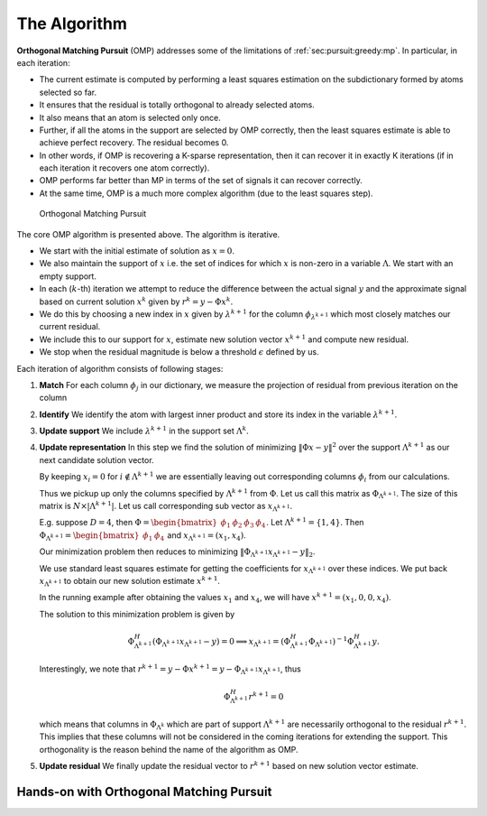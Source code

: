 The Algorithm
=======================

**Orthogonal Matching Pursuit** (OMP) addresses some of the limitations of 
:ref:`sec:pursuit:greedy:mp`. In particular, in each iteration:

* The current estimate is computed by performing a least squares
  estimation on the subdictionary formed by atoms selected so far.
* It ensures that the residual is totally orthogonal to already selected atoms.
* It also means that an atom is selected only once.
* Further, if all the atoms in the support are selected by OMP correctly, then
  the least squares estimate is able to achieve perfect recovery. 
  The residual becomes 0.
* In other words, if OMP is recovering a K-sparse representation, then 
  it can recover it in exactly K iterations (if in each iteration it 
  recovers one atom correctly).
* OMP performs far better than MP in terms of the set of signals it can 
  recover correctly.
* At the same time, OMP is a much more complex algorithm (due to the least squares step).


.. figure:: images/algorithm_orthogonal_matching_pursuit.png

    Orthogonal Matching Pursuit

The core OMP algorithm is presented above.
The algorithm is iterative. 

*  We start with the initial estimate of solution as :math:`x=0`. 
*  We also maintain the support of :math:`x` i.e. the set of indices for which :math:`x` is non-zero
   in a variable :math:`\Lambda`.
   We start with an empty support.
*  In each (:math:`k`-th) iteration we attempt to reduce the difference between the 
   actual signal :math:`y` 
   and the approximate signal based on current solution 
   :math:`x^{k}` given by :math:`r^{k} = y - \Phi x^{k}`.
*  We do this by choosing a new index in :math:`x` given by :math:`\lambda^{k+1}` for the 
   column :math:`\phi_{\lambda^{k+1}}`
   which most closely matches our current residual.
*  We include this to our support for :math:`x`, estimate 
   new solution vector :math:`x^{k+1}` and compute
   new residual.
*  We stop when the residual magnitude is below a threshold :math:`\epsilon` defined by us.

Each iteration of algorithm consists of following stages:

#. **Match** For each column :math:`\phi_j` in our dictionary, 
   we measure the projection of residual from previous iteration  on the column
#. **Identify** We identify the atom with largest inner product and store its index 
   in the variable :math:`\lambda^{k+1}`.
#. **Update support** We include :math:`\lambda^{k+1}` in the support set :math:`\Lambda^{k}`.
#. **Update representation** In this step we find the solution of minimizing 
   :math:`\| \Phi x - y \|^2` over the
   support :math:`\Lambda^{k+1}` as our next candidate solution vector.

   By keeping :math:`x_i = 0` for :math:`i \notin \Lambda^{k+1}` we are essentially 
   leaving out corresponding columns :math:`\phi_i` from our calculations.
   
   Thus we pickup up only the columns specified by :math:`\Lambda^{k+1}` 
   from :math:`\Phi`. Let us call this matrix
   as :math:`\Phi_{\Lambda^{k+1}}`. 
   The size of this matrix is :math:`N \times | \Lambda^{k+1} |`. 
   Let us call corresponding sub vector as :math:`x_{\Lambda^{k+1}}`.
   
   E.g. suppose :math:`D=4`, then 
   :math:`\Phi = \begin{bmatrix} \phi_1 & \phi_2 & \phi_3 & \phi_4 \end{bmatrix}`.
   Let :math:`\Lambda^{k+1} = \{1, 4\}`. 
   Then :math:`\Phi_{\Lambda^{k+1}} = \begin{bmatrix} \phi_1 & \phi_4 \end{bmatrix}` 
   and :math:`x_{\Lambda^{k+1}} = (x_1, x_4)`.
   
   Our minimization problem then reduces to minimizing 
   :math:`\|\Phi_{\Lambda^{k+1}} x_{\Lambda^{k+1}} - y \|_2`.
   
   We use standard least squares estimate for getting the coefficients for 
   :math:`x_{\Lambda^{k+1}}` over these indices.
   We put back :math:`x_{\Lambda^{k+1}}` to obtain our 
   new solution estimate :math:`x^{k+1}`.
   
   In the running example after obtaining the values 
   :math:`x_1` and :math:`x_4`, we will have 
   :math:`x^{k+1} = (x_1, 0 , 0, x_4)`.
   
   The solution to this minimization problem is given by
   
   .. math:: 
   
       \Phi_{\Lambda^{k+1}}^H ( \Phi_{\Lambda^{k+1}}x_{\Lambda^{k+1}} - y ) = 0 
       \implies x_{\Lambda^{k+1}} = ( \Phi_{\Lambda^{k+1}}^H \Phi_{\Lambda^{k+1}} )^{-1} \Phi_  {\Lambda^{k+1}}^H y.
   
   Interestingly, we note that :math:`r^{k+1} = y - \Phi x^{k+1} = y - \Phi_{\Lambda^{k+1}}   x_{\Lambda^{k+1}}`, thus
   
   .. math:: 
   
       \Phi_{\Lambda^{k+1}}^H r^{k+1} = 0
   
   which means that columns in :math:`\Phi_{\Lambda^k}` which are part of support 
   :math:`\Lambda^{k+1}` are necessarily
   orthogonal to the residual :math:`r^{k+1}`. 
   This implies that these columns will not be considered
   in the coming iterations for extending the support. 
   This orthogonality is the reason
   behind the name of the algorithm as OMP.
#. **Update residual** We finally update the residual vector to 
   :math:`r^{k+1}` based on new solution vector estimate.


.. _sec:pursuit:omp:-hands-on:

Hands-on with Orthogonal Matching Pursuit
-----------------------------------------------

.. example::

    
    Let us consider a synthesis matrix of size :math:`10 \times 20`. 
    Thus :math:`N=10` and :math:`D=20`. In order to fit into the display, we will
    present the matrix in two 10 column parts.
    
    \tiny
    
    
    .. math:: 
    
        \begin{aligned}
        \Phi_a = \frac{1}{\sqrt{10}}
        \begin{bmatrix}
        -1 & -1 & -1 & 1 & -1 & -1 & 1 & 1 & -1 & 1\\
        1 & 1 & 1 & 1 & 1 & -1 & -1 & 1 & -1 & -1\\
        -1 & -1 & -1 & -1 & -1 & 1 & 1 & 1 & 1 & 1\\
        1 & -1 & -1 & 1 & 1 & 1 & -1 & 1 & 1 & 1\\
        1 & 1 & 1 & -1 & -1 & 1 & -1 & -1 & 1 & 1\\
        1 & -1 & 1 & -1 & -1 & -1 & 1 & -1 & 1 & -1\\
        -1 & -1 & 1 & 1 & -1 & -1 & -1 & -1 & 1 & -1\\
        1 & -1 & 1 & 1 & -1 & 1 & -1 & -1 & -1 & 1\\
        -1 & 1 & -1 & 1 & 1 & -1 & -1 & -1 & 1 & 1\\
        1 & 1 & 1 & 1 & -1 & 1 & -1 & 1 & -1 & 1
        \end{bmatrix}\\
        \Phi_b = \frac{1}{\sqrt{10}}
        \begin{bmatrix}
        1 & -1 & -1 & -1 & 1 & 1 & 1 & -1 & -1 & -1\\
        1 & 1 & 1 & -1 & -1 & -1 & -1 & -1 & -1 & 1\\
        -1 & 1 & 1 & 1 & 1 & 1 & -1 & -1 & -1 & -1\\
        1 & -1 & 1 & -1 & 1 & 1 & 1 & -1 & -1 & -1\\
        1 & -1 & -1 & 1 & 1 & 1 & -1 & 1 & 1 & -1\\
        -1 & 1 & 1 & 1 & -1 & 1 & -1 & 1 & -1 & 1\\
        -1 & 1 & 1 & -1 & 1 & -1 & -1 & -1 & 1 & 1\\
        1 & -1 & -1 & 1 & 1 & -1 & -1 & 1 & -1 & 1\\
        1 & 1 & 1 & 1 & -1 & -1 & 1 & 1 & 1 & -1\\
        -1 & -1 & 1 & 1 & -1 & 1 & 1 & -1 & -1 & 1
        \end{bmatrix}
        \end{aligned}
    
    with
    
    
    .. math:: 
    
        \Phi = \begin{bmatrix}\Phi_a & \Phi_b \end{bmatrix}.
    
    
    You may verify that each column is unit norm. 
    
    It is known that :math:`\Rank(\Phi) = 10` and :math:`\spark(\Phi)= 6`. Thus if a signal :math:`y` 
    has a :math:`2` sparse representation in :math:`\Phi` then the representation is necessarily unique.
    
    We now consider a signal :math:`y` given by
    
    
    .. math:: 
    
        \small
        y = \begin{pmatrix}
        4.74342 & -4.74342 & 1.58114 & -4.74342 & -1.58114 \\
        1.58114 & -4.74342 & -1.58114 & -4.74342 & -4.74342
        \end{pmatrix}.
        \normalsize
    
    
    For saving space, we have written it as an n-tuple over two rows. 
    You should treat it as a column vector of size :math:`10 \times 1`.
    
    It is known that the vector has a two sparse representation in :math:`\Phi`. 
    Let us
    go through the steps of OMP and see how it works.
    
    In step 0, :math:`r^0= y`, :math:`x^0 = 0`, and :math:`\Lambda^0  = \EmptySet`. 
    
    We now compute absolute value of inner product of :math:`r^0` with each of the columns.
    They are given by
    
    
    .. math:: 
    
        \small
        \begin{pmatrix}
        4 & 4 & 4 & 7 & 3 & 1 & 11 & 1 & 2 & 1 \\ 
        2 & 1 & 7 & 0 & 2 & 4 & 0 & 2 & 1 & 3
        \end{pmatrix}
        \normalsize
    
    
    We quickly note that the maximum occurs at index 7 with value 11.
    
    We modify our support to :math:`\Lambda^1 = \{ 7 \}`. 
    
    We now solve the least squares problem     
    
    .. math:: 
    
        \text{minimize} \left \| y - [\phi_7] x_7 \right \|_2^2.
    
    
    The solution gives us :math:`x_7 = 11.00`. Thus we get
    
    .. math:: 
    
        x^1 = \begin{pmatrix}
        0 & 0 & 0 & 0 & 0 & 0 & 11 & 0 & 0 & 0 \\
        0 & 0 & 0 & 0 & 0 & 0 & 0 & 0 & 0 & 0
        \end{pmatrix}.
    
    Again note that to save space we have presented 
    :math:`x` over two rows. You
    should consider it as a :math:`20 \times 1` column vector.
    
    
    This leaves us the residual as
    
    .. math:: 
    
        r^1 = y - \Phi x^1 = 
        \begin{pmatrix}
        1.26491 & -1.26491 & -1.89737 & -1.26491 & 1.89737 \\
        -1.89737 & -1.26491 & 1.89737 & -1.26491 & -1.26491
        \end{pmatrix}.
    
    We can cross check that the residual is indeed orthogonal to 
    the columns already selected, for
    
    .. math:: 
    
        \langle r^1 , \phi_7 \rangle  = 0.
    
    
    Next we compute inner product of :math:`r^1` with all 
    the columns in :math:`\Phi` and take absolute values.
    They are given by

    .. math:: 
    
        \begin{pmatrix}
        0.4 & 0.4 & 0.4 & 0.4 & 0.8 & 1.2 & 0 & 1.2 & 2 & 1.2 \\
        2.4 & 3.2 & 4.8 & 0 & 2 & 0.4 & 0 & 2 & 1.2 & 0.8
        \end{pmatrix}
        
    We quickly note that the maximum occurs at index 13 with value :math:`4.8`.
    
    We modify our support to :math:`\Lambda^1 = \{ 7, 13 \}`. 
    
    We now solve the least squares problem 
    
    .. math:: 
    
        \text{minimize} 
        \left \| y - \begin{bmatrix} \phi_7 & \phi_{13} \end{bmatrix}  
        \begin{bmatrix}  x_7  \\ x_{13} \end{bmatrix}  \right \|_2^2.
    
    
    This gives us :math:`x_7 = 10` and :math:`x_{13} = -5`.
    
    Thus we get 
    
    .. math:: 
    
        x^2 = \begin{pmatrix}
        0 & 0 & 0 & 0 & 0 & 0 & 10 & 0 & 0 & 0 \\
        0 & 0 & -5 & 0 & 0 & 0 & 0 & 0 & 0 & 0
        \end{pmatrix}
    
    Finally the residual we get at step 2 is
    
    
    .. math:: 
    
        r^2 = y - \Phi x^2 = 
        10^{-14} \begin{pmatrix}
        0 & 0 & -0.111022 & 0 & 0.111022 \\
        -0.111022 & 0 & 0.111022 & 0 & 0
        \end{pmatrix}
    
    The magnitude of residual is very small.
    We conclude that our OMP algorithm has converged and we have been able
    to recover the exact 2 sparse representation of :math:`y` in :math:`\Phi`.

